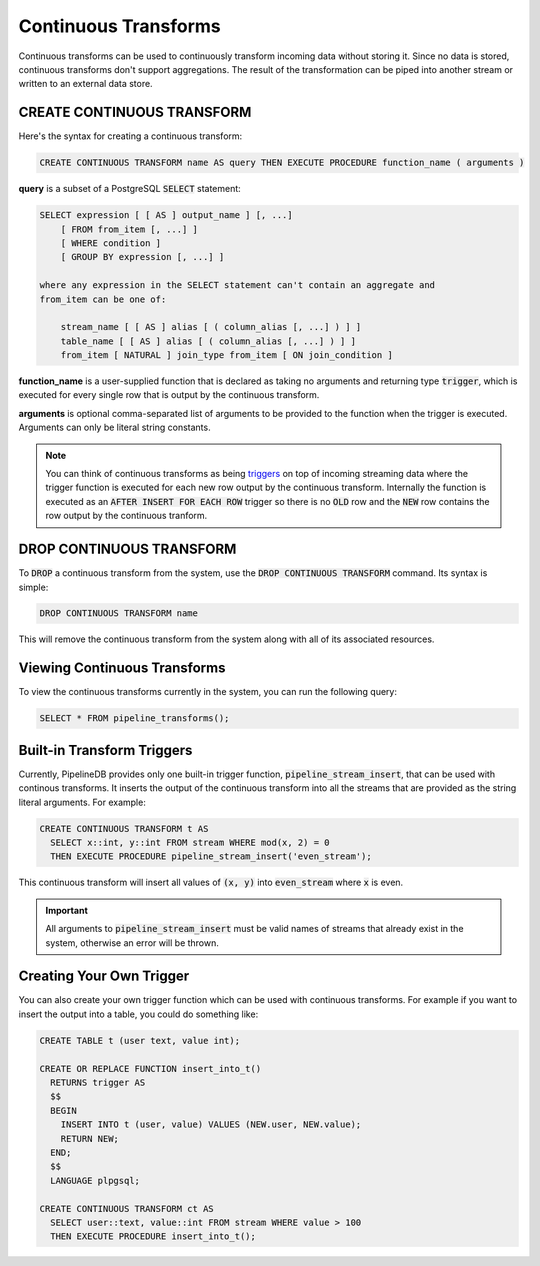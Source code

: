 .. _continuous-transforms:

Continuous Transforms
====================

Continuous transforms can be used to continuously transform incoming data without storing it. Since no data is stored, continuous transforms don't support aggregations. The result of the transformation can be piped into another stream or written to an external data store.

CREATE CONTINUOUS TRANSFORM
---------------------------

Here's the syntax for creating a continuous transform:

.. code-block:: pipeline

	CREATE CONTINUOUS TRANSFORM name AS query THEN EXECUTE PROCEDURE function_name ( arguments )

**query** is a subset of a PostgreSQL :code:`SELECT` statement:

.. code-block:: pipeline

  SELECT expression [ [ AS ] output_name ] [, ...]
      [ FROM from_item [, ...] ]
      [ WHERE condition ]
      [ GROUP BY expression [, ...] ]

  where any expression in the SELECT statement can't contain an aggregate and
  from_item can be one of:

      stream_name [ [ AS ] alias [ ( column_alias [, ...] ) ] ]
      table_name [ [ AS ] alias [ ( column_alias [, ...] ) ] ]
      from_item [ NATURAL ] join_type from_item [ ON join_condition ]

**function_name** is a user-supplied function that is declared as taking no arguments and returning type :code:`trigger`, which is executed for every single row that is output by the continuous transform.

**arguments** is optional comma-separated list of arguments to be provided to the function when the trigger is executed. Arguments can only be literal string constants.

.. note:: You can think of continuous transforms as being `triggers <http://www.postgresql.org/docs/9.1/static/sql-createtrigger.html>`_ on top of incoming streaming data where the trigger function is executed for each new row output by the continuous transform. Internally the function is executed as an :code:`AFTER INSERT FOR EACH ROW` trigger so there is no :code:`OLD` row and the :code:`NEW` row contains the row output by the continuous tranform.

DROP CONTINUOUS TRANSFORM
---------------------------

To :code:`DROP` a continuous transform from the system, use the :code:`DROP CONTINUOUS TRANSFORM` command. Its syntax is simple:

.. code-block:: pipeline

	DROP CONTINUOUS TRANSFORM name

This will remove the continuous transform from the system along with all of its associated resources.

Viewing Continuous Transforms
---------------------------

To view the continuous transforms currently in the system, you can run the following query:

.. code-block:: pipeline

	SELECT * FROM pipeline_transforms();

Built-in Transform Triggers
---------------------------

Currently, PipelineDB provides only one built-in trigger function, :code:`pipeline_stream_insert`, that can be used with continous transforms. It inserts the output of the continuous transform into all the streams that are provided as the string literal arguments. For example:

.. code-block:: pipeline

  CREATE CONTINUOUS TRANSFORM t AS
    SELECT x::int, y::int FROM stream WHERE mod(x, 2) = 0
    THEN EXECUTE PROCEDURE pipeline_stream_insert('even_stream');

This continuous transform will insert all values of :code:`(x, y)` into :code:`even_stream` where :code:`x` is even.

.. important:: All arguments to :code:`pipeline_stream_insert` must be valid names of streams that already exist in the system, otherwise an error will be thrown.

Creating Your Own Trigger
--------------------------

You can also create your own trigger function which can be used with continuous transforms. For example if you want to insert the output into a table, you could do something like:

.. code-block:: pipeline

  CREATE TABLE t (user text, value int);

  CREATE OR REPLACE FUNCTION insert_into_t()
    RETURNS trigger AS
    $$
    BEGIN
      INSERT INTO t (user, value) VALUES (NEW.user, NEW.value);
      RETURN NEW;
    END;
    $$
    LANGUAGE plpgsql;

  CREATE CONTINUOUS TRANSFORM ct AS
    SELECT user::text, value::int FROM stream WHERE value > 100
    THEN EXECUTE PROCEDURE insert_into_t();
